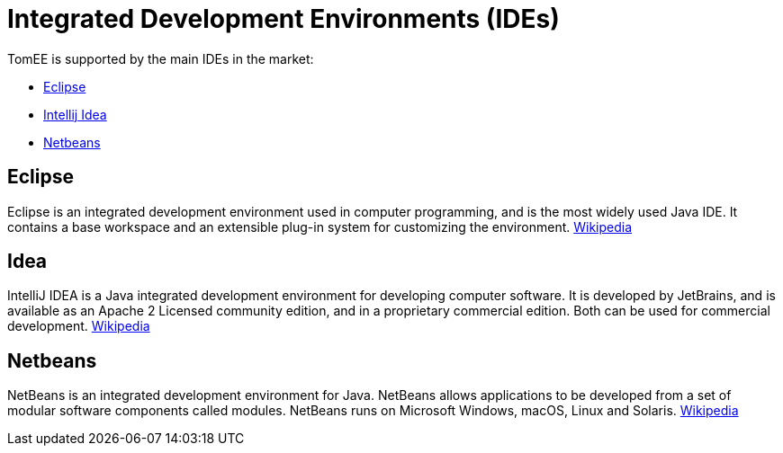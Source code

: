 = Integrated Development Environments (IDEs)
:jbake-date: 2016-03-16
:jbake-type: page
:jbake-status: published
:jbake-tomeepdf:

TomEE is supported by the main IDEs in the market:

- https://eclipse.org/downloads/[Eclipse]
- https://www.jetbrains.com/idea/download/[Intellij Idea]
- https://netbeans.org/downloads/[Netbeans]

== Eclipse

Eclipse is an integrated development environment used in computer programming, and is the most widely used Java IDE. It contains a base workspace and an extensible plug-in system for customizing the environment. link:https://en.wikipedia.org/wiki/Eclipse_(software)[Wikipedia]

== Idea

IntelliJ IDEA is a Java integrated development environment for developing computer software. It is developed by JetBrains, and is available as an Apache 2 Licensed community edition, and in a proprietary commercial edition. Both can be used for commercial development. link:https://en.wikipedia.org/wiki/IntelliJ_IDEA[Wikipedia]

== Netbeans

NetBeans is an integrated development environment for Java. NetBeans allows applications to be developed from a set of modular software components called modules. NetBeans runs on Microsoft Windows, macOS, Linux and Solaris. link:https://en.wikipedia.org/wiki/NetBeans[Wikipedia]
